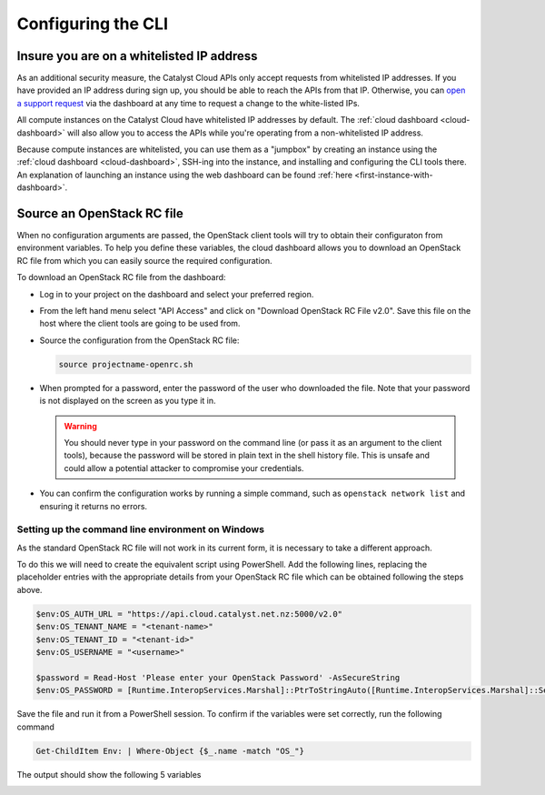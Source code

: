 ###################
Configuring the CLI
###################


******************************************
Insure you are on a whitelisted IP address
******************************************

As an additional security measure, the Catalyst Cloud APIs only accept requests
from whitelisted IP addresses. If you have provided an IP address during sign
up, you should be able to reach the APIs from that IP. Otherwise, you can `open
a support request
<https://dashboard.cloud.catalyst.net.nz/management/tickets/>`_ via the
dashboard at any time to request a change to the white-listed IPs.

All compute instances on the Catalyst Cloud have whitelisted IP addresses by
default. The :ref:`cloud dashboard <cloud-dashboard>` will also allow you to
access the APIs while you're operating from a non-whitelisted IP address.

Because compute instances are whitelisted, you can use them as a "jumpbox" by
creating an instance using the :ref:`cloud dashboard <cloud-dashboard>`, SSH-ing
into the instance, and installing and configuring the CLI tools there. An
explanation of launching an instance using the web dashboard can be found
:ref:`here <first-instance-with-dashboard>`.

.. _source-rc-file:

***************************
Source an OpenStack RC file
***************************

When no configuration arguments are passed, the OpenStack client tools will try
to obtain their configuraton from environment variables. To help you define
these variables, the cloud dashboard allows you to download an OpenStack RC file
from which you can easily source the required configuration.

To download an OpenStack RC file from the dashboard:

* Log in to your project on the dashboard and select your preferred region.

* From the left hand menu select "API Access" and click on
  "Download OpenStack RC File v2.0". Save this file on the host where the client
  tools are going to be used from.

* Source the configuration from the OpenStack RC file:

  .. code-block:: bash

    source projectname-openrc.sh

* When prompted for a password, enter the password of the user who downloaded
  the file. Note that your password is not displayed on the screen as you type
  it in.

  .. warning::

    You should never type in your password on the command line (or pass it as
    an argument to the client tools), because the password will be stored in
    plain text in the shell history file. This is unsafe and could allow a
    potential attacker to compromise your credentials.

* You can confirm the configuration works by running a simple command, such as
  ``openstack network list`` and ensuring it returns no errors.

Setting up the command line environment on Windows
==================================================

As the standard OpenStack RC file will not work in its current form, it is
necessary to take a different approach.

To do this we will need to create the equivalent script using PowerShell. Add
the following lines, replacing the placeholder entries with the appropriate
details from your OpenStack RC file which can be obtained following the steps
above.

.. code-block:: bash

  $env:OS_AUTH_URL = "https://api.cloud.catalyst.net.nz:5000/v2.0"
  $env:OS_TENANT_NAME = "<tenant-name>"
  $env:OS_TENANT_ID = "<tenant-id>"
  $env:OS_USERNAME = "<username>"

  $password = Read-Host 'Please enter your OpenStack Password' -AsSecureString
  $env:OS_PASSWORD = [Runtime.InteropServices.Marshal]::PtrToStringAuto([Runtime.InteropServices.Marshal]::SecureStringToBSTR($password))

Save the file and run it from a PowerShell session. To confirm if the variables
were set correctly, run the following command

.. code-block:: bash

  Get-ChildItem Env: | Where-Object {$_.name -match "OS_"}

The output should show the following 5 variables

.. image:: ../../_static/powershell_env.png
   :align: center
